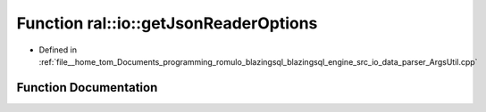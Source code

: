 .. _exhale_function_ArgsUtil_8cpp_1a11edc1f5eed8fe67aa8f6ca4dd905d8b:

Function ral::io::getJsonReaderOptions
======================================

- Defined in :ref:`file__home_tom_Documents_programming_romulo_blazingsql_blazingsql_engine_src_io_data_parser_ArgsUtil.cpp`


Function Documentation
----------------------


.. doxygenfunction:: ral::io::getJsonReaderOptions(const std::map<std::string, std::string>&, cudf::io::arrow_io_source&)
